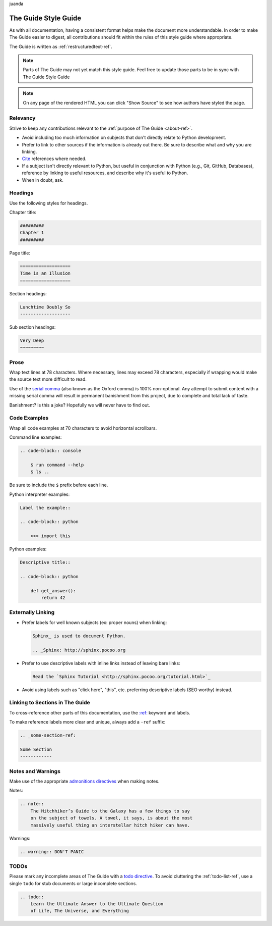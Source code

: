 .. _guide-style-guide:
juanda

=====================
The Guide Style Guide
=====================

.. image:: https://farm4.staticflickr.com/3684/33573755856_7f43d43adf_k_d.jpg

As with all documentation, having a consistent format helps make the
document more understandable. In order to make The Guide easier to digest,
all contributions should fit within the rules of this style guide where
appropriate.

The Guide is written as :ref:`restructuredtext-ref`.

.. note:: Parts of The Guide may not yet match this style guide. Feel free
   to update those parts to be in sync with The Guide Style Guide

.. note:: On any page of the rendered HTML you can click "Show Source" to
   see how authors have styled the page.

Relevancy
---------

Strive to keep any contributions relevant to the :ref:`purpose of The Guide
<about-ref>`.

* Avoid including too much information on subjects that don't directly
  relate to Python development.
* Prefer to link to other sources if the information is already out there.
  Be sure to describe what and why you are linking.
* `Cite <http://sphinx.pocoo.org/rest.html?highlight=citations#citations>`_
  references where needed.
* If a subject isn't directly relevant to Python, but useful in conjunction
  with Python (e.g., Git, GitHub, Databases), reference by linking to useful
  resources, and describe why it's useful to Python.
* When in doubt, ask.

Headings
--------

Use the following styles for headings.

Chapter title:

.. code-block:: rest

    #########
    Chapter 1
    #########

Page title:

.. code-block:: rest

    ===================
    Time is an Illusion
    ===================

Section headings:

.. code-block:: rest

    Lunchtime Doubly So
    -------------------

Sub section headings:

.. code-block:: rest

    Very Deep
    ~~~~~~~~~

Prose
-----

Wrap text lines at 78 characters. Where necessary, lines may exceed 78
characters, especially if wrapping would make the source text more difficult
to read.

Use of the `serial comma <https://en.wikipedia.org/wiki/Serial_comma>`_
(also known as the Oxford comma) is 100% non-optional. Any attempt to
submit content with a missing serial comma will result in permanent banishment
from this project, due to complete and total lack of taste.

Banishment? Is this a joke? Hopefully we will never have to find out.

Code Examples
-------------

Wrap all code examples at 70 characters to avoid horizontal scrollbars.

Command line examples:

.. code-block:: rest

    .. code-block:: console

        $ run command --help
        $ ls ..

Be sure to include the ``$`` prefix before each line.

Python interpreter examples:

.. code-block:: rest

    Label the example::

    .. code-block:: python

        >>> import this

Python examples:

.. code-block:: rest

    Descriptive title::

    .. code-block:: python

        def get_answer():
            return 42

Externally Linking
------------------

* Prefer labels for well known subjects (ex: proper nouns) when linking:

  .. code-block:: rest

      Sphinx_ is used to document Python.

      .. _Sphinx: http://sphinx.pocoo.org

* Prefer to use descriptive labels with inline links instead of leaving bare
  links:

  .. code-block:: rest

      Read the `Sphinx Tutorial <http://sphinx.pocoo.org/tutorial.html>`_

* Avoid using labels such as "click here", "this", etc. preferring
  descriptive labels (SEO worthy) instead.

Linking to Sections in The Guide
--------------------------------

To cross-reference other parts of this documentation, use the `:ref:
<http://sphinx.pocoo.org/markup/inline.html#cross-referencing-arbitrary-locations>`_
keyword and labels.

To make reference labels more clear and unique, always add a ``-ref`` suffix:

.. code-block:: rest

    .. _some-section-ref:

    Some Section
    ------------

Notes and Warnings
------------------

Make use of the appropriate `admonitions directives
<http://sphinx.pocoo.org/rest.html#directives>`_ when making notes.

Notes:

.. code-block:: rest

    .. note::
        The Hitchhiker’s Guide to the Galaxy has a few things to say
        on the subject of towels. A towel, it says, is about the most
        massively useful thing an interstellar hitch hiker can have.

Warnings:

.. code-block:: rest

    .. warning:: DON'T PANIC

TODOs
-----

Please mark any incomplete areas of The Guide with a `todo directive
<http://sphinx.pocoo.org/ext/todo.html?highlight=todo#directive-todo>`_. To
avoid cluttering the :ref:`todo-list-ref`, use a single ``todo`` for stub
documents or large incomplete sections.

.. code-block:: rest

    .. todo::
        Learn the Ultimate Answer to the Ultimate Question
        of Life, The Universe, and Everything

